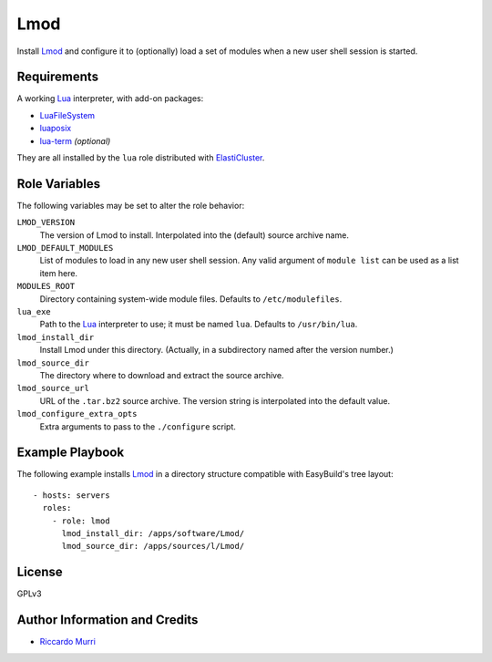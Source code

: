 Lmod
====

Install Lmod_ and configure it to (optionally) load a set of modules when a new
user shell session is started.


Requirements
------------

A working Lua_ interpreter, with add-on packages:

- `LuaFileSystem <https://keplerproject.github.io/luafilesystem/>`_
- `luaposix <http://luaposix.github.io/luaposix/>`_
- `lua-term <https://github.com/hoelzro/lua-term>`_ *(optional)*

They are all installed by the ``lua`` role distributed with ElastiCluster_.


Role Variables
--------------

The following variables may be set to alter the role behavior:

``LMOD_VERSION``
  The version of Lmod to install. Interpolated into the (default)
  source archive name.

``LMOD_DEFAULT_MODULES``
  List of modules to load in any new user shell session. Any valid argument of
  ``module list`` can be used as a list item here.

``MODULES_ROOT``
  Directory containing system-wide module files. Defaults to
  ``/etc/modulefiles``.

``lua_exe``
  Path to the Lua_ interpreter to use; it must be named ``lua``. Defaults to
  ``/usr/bin/lua``.

``lmod_install_dir``
  Install Lmod under this directory. (Actually, in a subdirectory named after the
  version number.)

``lmod_source_dir``
  The directory where to download and extract the source archive.

``lmod_source_url``
  URL of the ``.tar.bz2`` source archive. The version string is interpolated
  into the default value.

``lmod_configure_extra_opts``
  Extra arguments to pass to the ``./configure`` script.


Example Playbook
----------------

The following example installs Lmod_ in a directory structure compatible with
EasyBuild's tree layout::

  - hosts: servers
    roles:
      - role: lmod
        lmod_install_dir: /apps/software/Lmod/
        lmod_source_dir: /apps/sources/l/Lmod/


License
-------

GPLv3


Author Information and Credits
------------------------------

* `Riccardo Murri <mailto:riccardo.murri@gmail.com>`_


.. References:

.. _ElastiCluster: http://elasticluster.readthedocs.io/
.. _Lmod: http://lmod.readthedocs.io/en/latest/
.. _Lua: http://www.lua.org/
